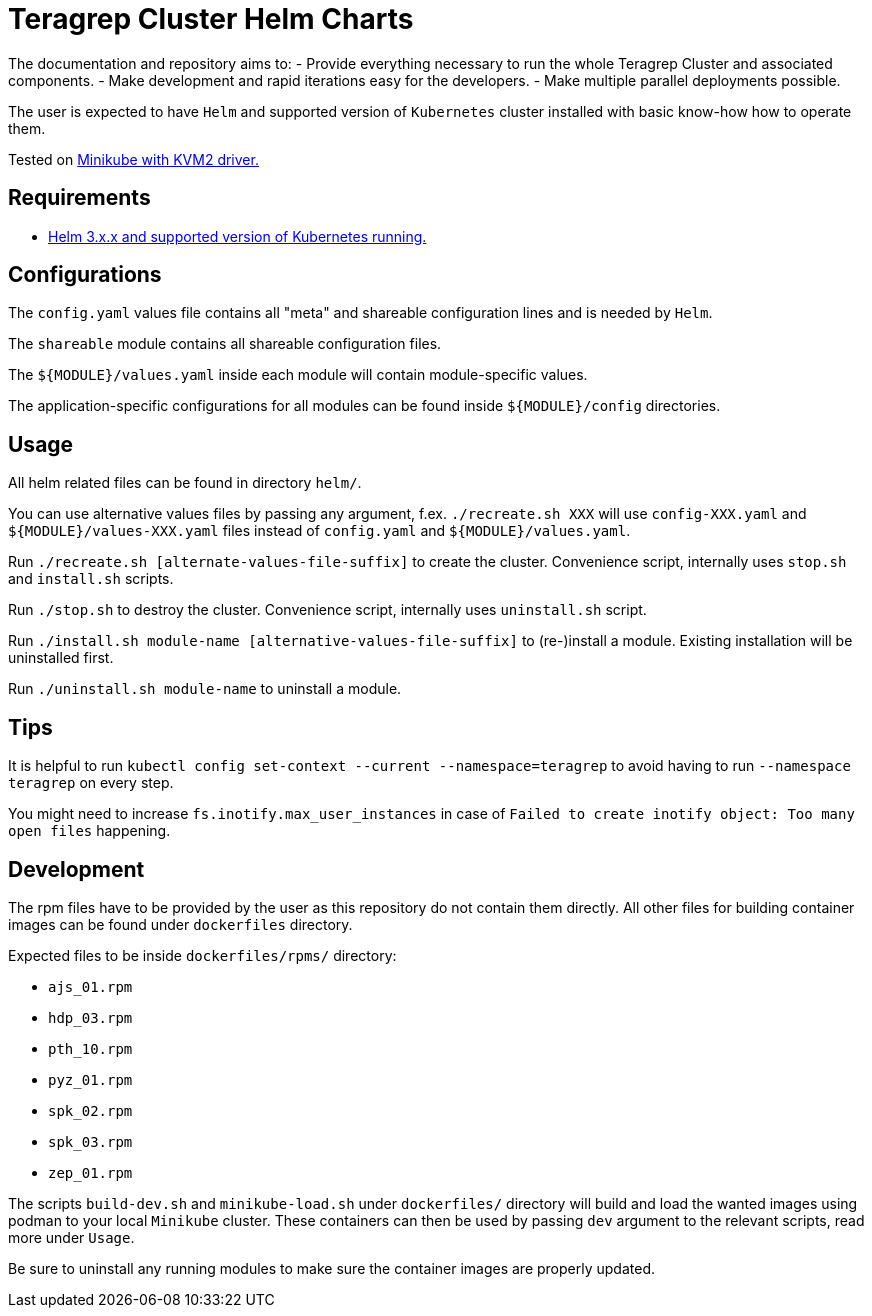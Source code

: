 = Teragrep Cluster Helm Charts

The documentation and repository aims to:
  - Provide everything necessary to run the whole Teragrep Cluster and associated components.
  - Make development and rapid iterations easy for the developers.
  - Make multiple parallel deployments possible.

The user is expected to have `Helm` and supported version of `Kubernetes` cluster installed with basic know-how how to operate them.

Tested on link:https://minikube.sigs.k8s.io/docs/drivers/kvm2/[Minikube with KVM2 driver.]

== Requirements

- link:https://helm.sh/docs/topics/version_skew/#supported-version-skew[Helm 3.x.x and supported version of Kubernetes running.]

== Configurations

The `config.yaml` values file contains all "meta" and shareable configuration lines and is needed by `Helm`.

The `shareable` module contains all shareable configuration files.

The `${MODULE}/values.yaml` inside each module will contain module-specific values.

The application-specific configurations for all modules can be found inside `${MODULE}/config` directories.

== Usage

All helm related files can be found in directory `helm/`.

You can use alternative values files by passing any argument, f.ex. `./recreate.sh XXX` will use `config-XXX.yaml` and `${MODULE}/values-XXX.yaml` files instead of `config.yaml` and `${MODULE}/values.yaml`.

Run `./recreate.sh [alternate-values-file-suffix]` to create the cluster. Convenience script, internally uses `stop.sh` and `install.sh` scripts.

Run `./stop.sh` to destroy the cluster. Convenience script, internally uses `uninstall.sh` script.

Run `./install.sh module-name [alternative-values-file-suffix]` to (re-)install a module. Existing installation will be uninstalled first.

Run `./uninstall.sh module-name` to uninstall a module.

== Tips

It is helpful to run `kubectl config set-context --current --namespace=teragrep` to avoid having to run `--namespace teragrep` on every step.

You might need to increase `fs.inotify.max_user_instances` in case of `Failed to create inotify object: Too many open files` happening.

== Development

The rpm files have to be provided by the user as this repository do not contain them directly. All other files for building container images can be found under `dockerfiles` directory.

Expected files to be inside `dockerfiles/rpms/` directory:

  - `ajs_01.rpm`
  - `hdp_03.rpm`
  - `pth_10.rpm`
  - `pyz_01.rpm`
  - `spk_02.rpm`
  - `spk_03.rpm`
  - `zep_01.rpm`

The scripts `build-dev.sh` and `minikube-load.sh` under `dockerfiles/` directory will build and load the wanted images using podman to your local `Minikube` cluster. These containers can then be used by passing `dev` argument to the relevant scripts, read more under `Usage`.

Be sure to uninstall any running modules to make sure the container images are properly updated.
